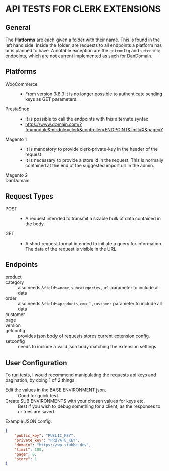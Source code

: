 * API TESTS FOR CLERK EXTENSIONS
** General

The *Platforms* are each given a folder with their name. This is found in the left hand side.
Inside the folder, are requests to all endpoints a platform has or is planned to have.
A notable exception are the ~getconfig~ and ~setconfig~ endpoints, which are not current implemented as such for DanDomain.

** Platforms
    + WooCommerce ::
        - From version 3.8.3 it is no longer possible to authenticate sending keys as GET parameters.
    + PrestaShop ::
        - It is possible to call the endpoints with this alternate syntax
        - https://www.domain.com/?fc=module&module=clerk&controller=ENDPOINT&limit=X&page=Y
    + Magento 1 ::
        - It is mandatory to provide clerk-private-key in the header of the request
        - It is necessary to provide a store id in the request. This is normally contained at the end of the suggested import url in the admin.
    + Magento 2 ::
    + DanDomain ::
** Request Types
    + POST ::
        - A request intended to transmit a sizable bulk of data contained in the body.
    + GET ::
        - A short request format intended to initiate a query for information. The data of the request is visible in the URL.
** Endpoints
    + product :: 
    + category :: also needs ~&fields=name,subcategories,url~ parameter to include all data
    + order :: also needs ~&fields=products,email,customer~ parameter to include all data
    + customer :: 
    + page :: 
    + version :: 
    + getconfig :: provides json body of requests stores current extension config.
    + setconfig :: needs to include a valid json body matching the extension settings.
** User Configuration
    To run tests, I would recommend manipulating the requests api keys and pagination, by doing 1 of 2 things. 
        - Edit the values in the BASE ENVIRONMENT json. :: Good for quick test.
        - Create SUB ENVIRONMENTS with your chosen values for keys etc. :: Best if you wish to debug something for a client, as the responses to ur tries are saved. 
    Example JSON config:

    #+NAME: BASE ENVIRONMENT
    #+BEGIN_SRC json
    {
        "public_key": "PUBLIC_KEY",
        "private_key": "PRIVATE_KEY",
        "domain": "https://wp.stubbe.dev",
        "limit": 100,
        "page": 0,
        "store": 1
    }
    #+END_SRC
